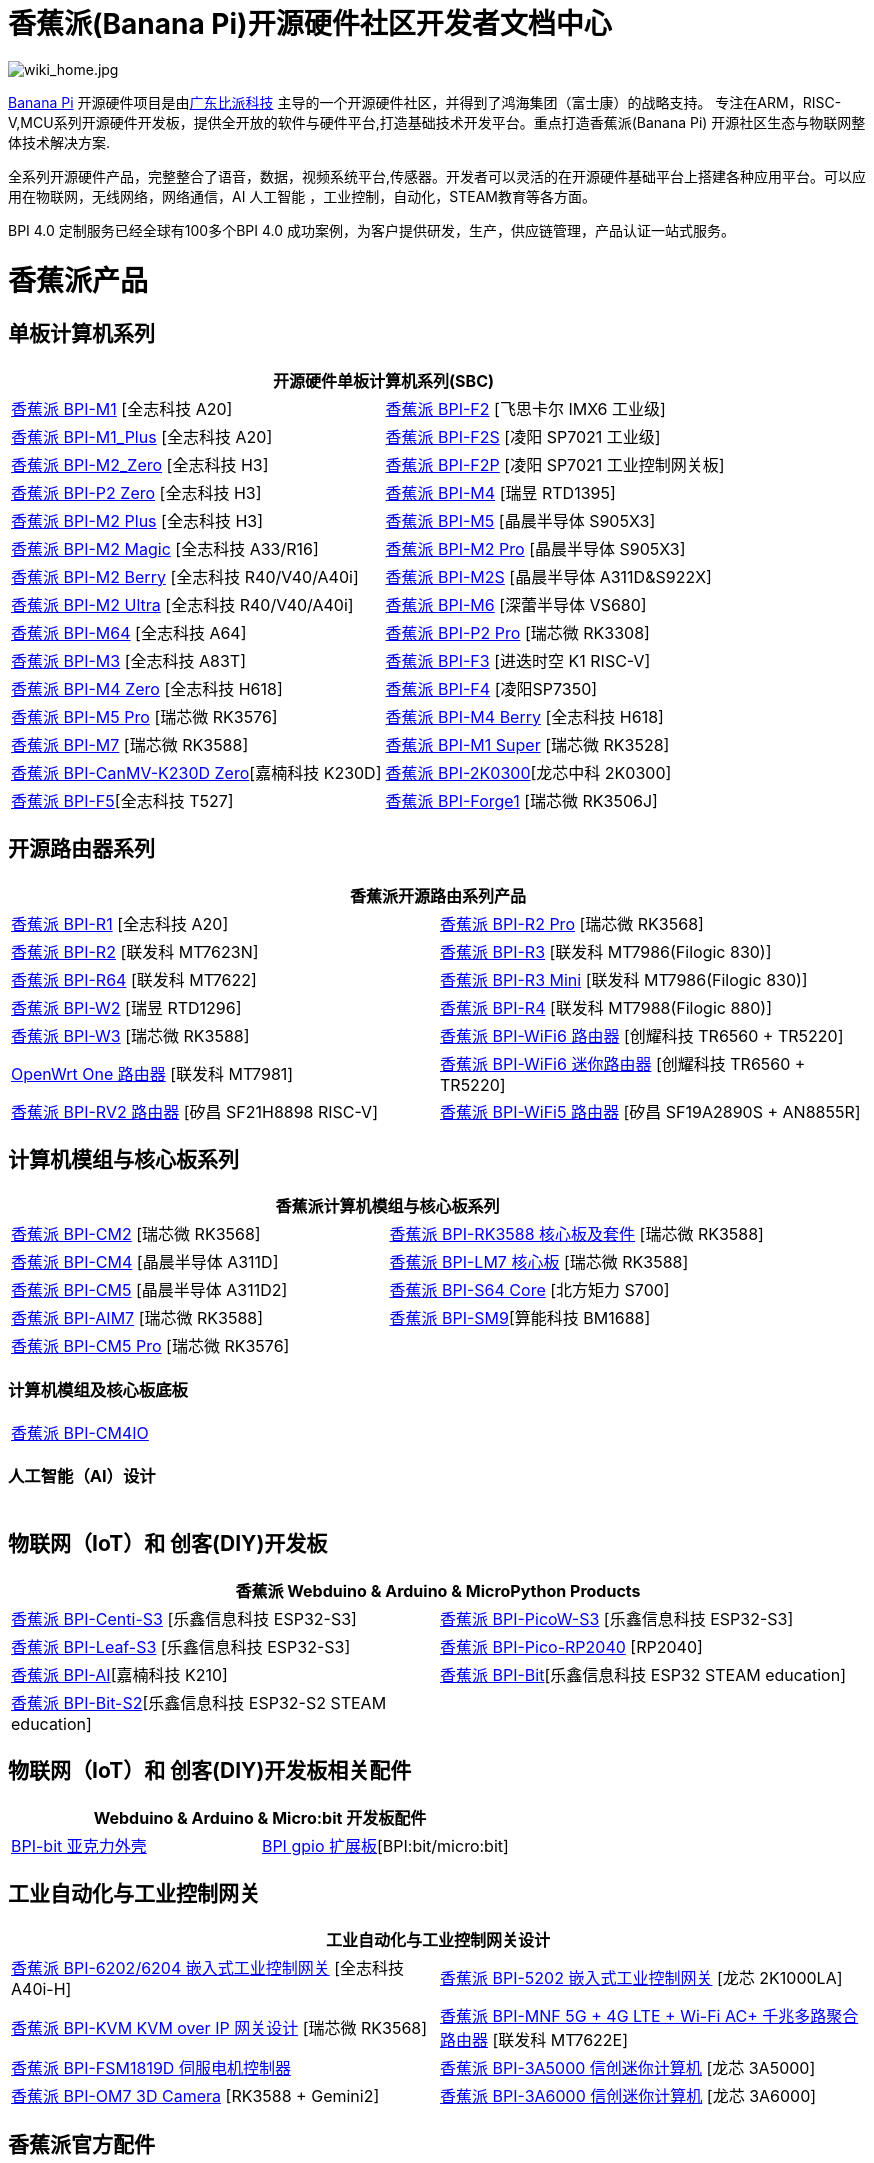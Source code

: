 = 香蕉派(Banana Pi)开源硬件社区开发者文档中心

image::/wiki_home.jpg[wiki_home.jpg]

link:http://www.banana-pi.org/[Banana Pi] 开源硬件项目是由link:https://wiki.banana-pi.org/[广东比派科技] 主导的一个开源硬件社区，并得到了鸿海集团（富士康）的战略支持。 专注在ARM，RISC-V,MCU系列开源硬件开发板，提供全开放的软件与硬件平台,打造基础技术开发平台。重点打造香蕉派(Banana Pi) 开源社区生态与物联网整体技术解决方案.

全系列开源硬件产品，完整整合了语音，数据，视频系统平台,传感器。开发者可以灵活的在开源硬件基础平台上搭建各种应用平台。可以应用在物联网，无线网络，网络通信，AI 人工智能 ，工业控制，自动化，STEAM教育等各方面。

BPI 4.0 定制服务已经全球有100多个BPI 4.0 成功案例，为客户提供研发，生产，供应链管理，产品认证一站式服务。

= 香蕉派产品

== 单板计算机系列
|=====
2+| 开源硬件单板计算机系列(SBC)

|link:/zh/BPI-M1/BananaPi_BPI-M1[香蕉派 BPI-M1] [全志科技 A20] | link:/zh/BPI-F2/BananaPi_BPI-F2[香蕉派 BPI-F2] [飞思卡尔 IMX6 工业级]

| link:/zh/BPI-M1_Plus/BananaPi_BPI-M1_Plus[香蕉派 BPI-M1_Plus] [全志科技 A20] | link:/zh/BPI-F2S/BananaPi_BPI-F2S[香蕉派 BPI-F2S] [凌阳 SP7021 工业级]

| link:/zh/BPI-M2_Zero/BananaPi_BPI-M2_Zero[香蕉派 BPI-M2_Zero] [全志科技 H3] | link:/zh/BPI-F2P/BananaPi_BPI-F2P[香蕉派 BPI-F2P] [凌阳 SP7021 工业控制网关板]

| link:/zh/BPI-P2_Zero/BananaPi_BPI-P2_Zero[香蕉派 BPI-P2 Zero] [全志科技 H3] | link:/zh/BPI-M4/BananaPi_BPI-M4[香蕉派 BPI-M4] [瑞昱 RTD1395]

| link:/zh/BPI-M2_Plus/BananaPi_BPI-M2_Plus[香蕉派 BPI-M2 Plus] [全志科技 H3] | link:/zh/BPI-M5/BananaPi_BPI-M5[香蕉派 BPI-M5] [晶晨半导体 S905X3] 

| link:/zh/BPI-M2_Magic/BananaPi_BPI-M2_Magic[香蕉派 BPI-M2 Magic] [全志科技 A33/R16] | link:/zh/BPI-M2_Pro/BananaPi_BPI-M2_Pro[香蕉派 BPI-M2 Pro] [晶晨半导体 S905X3]

| link:/zh/BPI-M2_Berry/BananaPi_BPI-M2_Berry[香蕉派 BPI-M2 Berry] [全志科技 R40/V40/A40i] | link:/zh/BPI-M2_Super/BananaPi_BPI-M2_Super[香蕉派 BPI-M2S] [晶晨半导体 A311D&S922X]

| link:/zh/BPI-M2_Ultra/BananaPi_BPI-M2_Ultra[香蕉派 BPI-M2 Ultra] [全志科技 R40/V40/A40i] | link:/zh/BPI-M6/BananaPi_BPI-M6[香蕉派 BPI-M6] [深蕾半导体 VS680]

| link:/zh/BPI-M64/BananaPi_BPI-M64[香蕉派 BPI-M64] [全志科技 A64] | link:/zh/BPI-P2_Pro/BananaPi_BPI-P2_Pro[香蕉派 BPI-P2 Pro] [瑞芯微 RK3308]

| link:/zh/BPI-M3/BananaPi_BPI-M3[香蕉派 BPI-M3] [全志科技 A83T] |
link:/zh/BPI-F3/BananaPi_BPI-F3[香蕉派 BPI-F3] [进迭时空 K1 RISC-V]

| link:/zh/BPI-M4_Zero/BananaPi_BPI-M4_Zero[香蕉派 BPI-M4 Zero] [全志科技 H618] 
| link:https://docs.banana-pi.org/zh/BPI-F4/BananaPi_BPI-F4[香蕉派 BPI-F4] [凌阳SP7350] 

| link:/zh/BPI-M5/BananaPi_BPI-M5_Pro[香蕉派 BPI-M5 Pro] [瑞芯微 RK3576]  

| link:/zh/BPI-M4_Berry/BananaPi_BPI-M4_Berry[香蕉派 BPI-M4 Berry] [全志科技 H618]
| link:/zh/BPI-M7/BananaPi_BPI-M7[香蕉派 BPI-M7] [瑞芯微 RK3588]  

| link:/zh/BPI-M1S/BananaPi_BPI-M1S[香蕉派 BPI-M1 Super] [瑞芯微 RK3528]|   
link:/zh/BPI-CanMV-K230D/BananaPi_BPI-CanMV-K230D-Zero[香蕉派 BPI-CanMV-K230D Zero][嘉楠科技 K230D]

| link:/zh/BPI-2K0300/BananaPI_BPI-2K0300[香蕉派 BPI-2K0300][龙芯中科 2K0300]   
|link:/zh/BPI-F5/BananaPI_BPI-F5[香蕉派 BPI-F5][全志科技 T527]

| link:/zh/BPI-Forge1/BananaPi_BPI-Forge1[香蕉派 BPI-Forge1] [瑞芯微 RK3506J]
|

|=====
== 开源路由器系列 
|=====
2+| 香蕉派开源路由系列产品

| link:/zh/BPI-R1/BananaPi_BPI-R1[香蕉派 BPI-R1] [全志科技 A20] | link:/zh/BPI-R2_Pro/BananaPi_BPI-R2_Pro[香蕉派 BPI-R2 Pro] [瑞芯微 RK3568]

| link:/zh/BPI-R2/BananaPi_BPI-R2[香蕉派 BPI-R2] [联发科 MT7623N] | link:/zh/BPI-R3/BananaPi_BPI-R3[香蕉派 BPI-R3] [联发科 MT7986(Filogic 830)]

| link:/zh/BPI-R64/BananaPi_BPI-R64[香蕉派 BPI-R64] [联发科 MT7622] | link:/zh/BPI-R3_Mini/BananaPi_BPI-R3_Mini[香蕉派 BPI-R3 Mini] [联发科 MT7986(Filogic 830)]

| link:/zh/BPI-W2/BananaPi_BPI-W2[香蕉派 BPI-W2] [瑞昱 RTD1296] | link:/zh/BPI-R4/BananaPi_BPI-R4[香蕉派 BPI-R4] [联发科 MT7988(Filogic 880)]

| link:/zh/BPI-W3/BananaPi_BPI-W3[香蕉派 BPI-W3] [瑞芯微 RK3588] | link:/zh/BPI-WiFi6_Router/BananaPi_BPI-WiFi6_Router[香蕉派 BPI-WiFi6 路由器] [创耀科技 TR6560 + TR5220]

| link:/zh/OpenWRT-One/BananaPi_OpenWRT-One[OpenWrt One 路由器] [联发科 MT7981] | link:/zh/BPI-WiFi6_Mini/BananaPi_BPI-WiFi6_Mini[香蕉派 BPI-WiFi6 迷你路由器] [创耀科技 TR6560 + TR5220]
|  link:/zh/BPI-RV2/BananaPi_BPI-RV2[香蕉派 BPI-RV2 路由器] [矽昌 SF21H8898 RISC-V] | link:/zh/BPI-WiFi5/BananaPi_BPI-WiFi5_Router[香蕉派 BPI-WiFi5 路由器] [矽昌 SF19A2890S + AN8855R]
|=====

== 计算机模组与核心板系列

|=====
2+| 香蕉派计算机模组与核心板系列

| link:/zh/BPI-CM2/BananaPi_BPI-CM2[香蕉派 BPI-CM2] [瑞芯微 RK3568] | link:/zh/BPI-RK3588_CoreBoardAndDevelopmentKit/BananaPi_BPI-RK3588_CoreBoardAndDevelopmentKit[香蕉派 BPI-RK3588  核心板及套件] [瑞芯微 RK3588]

| link:/zh/BPI-CM4/BananaPi_BPI-CM4[香蕉派 BPI-CM4] [晶晨半导体 A311D] | 
link:/zh/BPI-LM7/LM7[香蕉派 BPI-LM7 核心板] [瑞芯微 RK3588]

| link:/zh/BPI-CM5/BananaPi_BPI-CM5[香蕉派 BPI-CM5] [晶晨半导体 A311D2] | 
link:/zh/BPI-S64_Core/BananaPi_BPI-S64_Core[香蕉派 BPI-S64 Core] [北方矩力 S700]

| link:/zh/BPI-AIM7/BananaPi_BPI-AIM7[香蕉派 BPI-AIM7] [瑞芯微 RK3588] | 
link:/zh/BPI-SM9_Core/BananaPi_BPI-SM9[香蕉派 BPI-SM9][算能科技 BM1688]

|link:/zh/BPI-CM5_Pro/BananaPi_BPI-CM5_Pro[香蕉派 BPI-CM5 Pro] [瑞芯微 RK3576] |  
|=====

=== 计算机模组及核心板底板

|=====
| link:/zh/BPI-CM4IO/BananaPi_BPI-CM4IO[香蕉派 BPI-CM4IO] | 
|=====

=== 人工智能（AI）设计

|=====
|   | 
|=====

== 物联网（IoT）和 创客(DIY)开发板

|=====
2+| **香蕉派 Webduino & Arduino & MicroPython Products**

| link:/zh/BPI-Centi-S3/BananaPi_BPI-Centi-S3[香蕉派 BPI-Centi-S3] [乐鑫信息科技 ESP32-S3] | link:/zh/BPI-PicoW-S3/BananaPi_BPI-PicoW-S3[香蕉派 BPI-PicoW-S3] [乐鑫信息科技 ESP32-S3]

|  link:/zh/BPI-Leaf-S3/BananaPi_BPI-Leaf-S3[香蕉派 BPI-Leaf-S3] [乐鑫信息科技 ESP32-S3] |
link:/zh/BPI-Pico-2040/BananaPi_BPI-Pico-2040[香蕉派 BPI-Pico-RP2040] [RP2040]

| link:/zh/BPI-AI/BananaPi_BPI-AI[香蕉派 BPI-AI][嘉楠科技 K210] |
link:/zh/BPI-Bit/BananaPi_BPI-Bit[香蕉派 BPI-Bit][乐鑫信息科技 ESP32 STEAM education] 
| link:/zh/BPI-Bit-S2/BananaPi_BPI-Bit-S2[香蕉派 BPI-Bit-S2][乐鑫信息科技 ESP32-S2 STEAM education] |
|=====

== 物联网（IoT）和 创客(DIY)开发板相关配件
|=====
2+| Webduino & Arduino & Micro:bit 开发板配件

| link:/zh/BPI-bit_acrylic_shell/BananaPi_BPI-bit_acrylic_shell[BPI-bit 亚克力外壳]| link:/zh/BPI-gpio_expansion_board/BananaPi_BPI-gpio_expansion_board[BPI gpio 扩展板][BPI:bit/micro:bit] 
|=====

== 工业自动化与工业控制网关

|=====
2+| 工业自动化与工业控制网关设计

| link:/zh/BPI-6202/BananaPi_BPI-6202[香蕉派 BPI-6202/6204 嵌入式工业控制网关] [全志科技 A40i-H] | link:/zh/BPI-5202/BananaPi_BPI-5202[香蕉派 BPI-5202 嵌入式工业控制网关] [龙芯 2K1000LA]

| link:/zh/BPI-KVM/BananaPi_BPI-KVM[香蕉派 BPI-KVM KVM over IP 网关设计] [瑞芯微 RK3568] | link:/zh/BPI-MNF/BananPI_CPI-MNF/[香蕉派 BPI-MNF 5G + 4G LTE + Wi-Fi AC+ 千兆多路聚合路由器] [联发科 MT7622E] 
| link:/zh/BPI-FSM1819D/BananaPi_BPI-FSM1819D[香蕉派 BPI-FSM1819D 伺服电机控制器] 

| link:/zh/BPI-3A5000/BananaPi_BPI-3A5000[香蕉派 BPI-3A5000 信创迷你计算机] [龙芯 3A5000] 

|link:/zh/BPI-OM7/BananaPi_BPI-OM7[香蕉派 BPI-OM7 3D Camera] [RK3588 + Gemini2]



| link:/zh/BPI-3A6000/BananaPi_BPI-3A6000[香蕉派 BPI-3A6000 信创迷你计算机] [龙芯 3A6000] 
|=====


== 香蕉派官方配件
|=====
2+| 开源硬件开发板官方配件

| link:/en/BPI-R4/BananaPi_BPI-R4-NIC-BE14[BPI-R4-NIC-BE14 Wi-Fi7 模块]
| link:/zh/BPI-9600/BananaPi_BPI-9600[香蕉派 BPI-9600 IEEE 802.3af PoE 模块]
| link:/zh/BPI-9460/BananaPi_BPI-9460[香蕉派 BPI-9460 IEEE 802.3af 隔离型PoE模块]
| link:/zh/BPI-7604/BananaPi_BPI-7604[香蕉派 BPI-7604 IEEE 802.3af PoE 分路器模块]
| link:/zh/BPI-7402/BananaPi_BPI-7402[香蕉派 BPI-7402 IEEE 802.3at PoE 模块]
| link:/zh/BPI-6175/BananaPi_BPI-6175[香蕉派 BPI-6175 单通道PoE++ BT PSE模块]
| link:/zh/BPI-Zigbee-BT/BananaPi_BPI-Zigbee-BT[香蕉派 BPI Zigbee BT5.0 物联网模块]
| link:/zh/BPI-LCD_1602/BananaPi_BPI-LCD_1602[香蕉派 BPI LCD 1602 显示模块]
| link:/zh/BPI-OLED/BananaPi_BPI-OLED[香蕉派 BPI OLED 显示模块]
| link:/zh/BPI-RGB_LED/BananaPi_BPI_RGB_LED[香蕉派 BPI RGB LED 矩阵扩展模块]
| link:/zh/BPI-BerrClip/BananaPi_BPI-BerryClip[香蕉派 BPI BerryClip 模块]
|=====

== 香蕉派开源社区 BPI 4.0 OEM & ODM 一站式定制服务

|=====
|   |
|=====


= 软件 & 开发工具
== 嵌入式开发系统

TIP: link:/en/operating_system/Armbian[Armbian]

TIP: link:/en/operating_system/Tina_Linux[Tina Linux]

TIP: link:/en/operating_system/Mainline_Linux_uboot[Mainline Linux uboot 2019.07]

== 教程

TIP: link:/en/tutorial/how_to_build_a_image_with_bsp[How_to_build_a_image_with_BSP]

TIP: link:/en/tutorial/Docker_Environment_Configuration[Docker Environment Configuration]

TIP: link:/en/tutorial/How_to_use_DHT_Sensor_via_BananaPi[How to use DHT Sensor via Banana Pi]

TIP: link:/en/tutorial/how_to_get_the_log_information_for_BananaPi_board[How to get the log information for Banana Pi board]

TIP: link:/en/BPI-4G_module/using_4G_module_with_BananaPi[Using 4G module with BananaPi]

TIP: link:/en/tutorial/WiFi_AP_BT_BLE_on_BananaPi[WiFi/AP/BT/BLE on BananaPi]

TIP: link:/en/tutorial/OpenCV_3_4x_on_BananaPi[OpenCV 3.4x on BananaPi]


== 开源社区软件源代码

香蕉派开源社区官方github源代码 : https://github.com/bpi-sinovoip

物联网（IoT）和 创客(DIY)开发板官方 github源代码 : https://github.com/BPI-STEAM

= 样品购买

link:https://www.aliexpress.com/store/1100417230[香蕉派速卖通官方店铺]   +   link:https://www.aliexpress.com/store/1101951077[BPI Aliexpress online shop]   +   link:https://shop108780008.taobao.com/?spm=a1z10.1.0.0.EZ5mQu[香蕉派淘宝官方店铺]  +   link:https://www.joom.com/en/search/q.banana%20pi[香蕉派官方Joom店铺]

= 联系我们

Judy Huang : judyhuang@banana-pi.com    Klaus Chen : klauschen@banana-pi.com

Hailey Chen : haileychen@banana-pi.com   Cherry Li  : cherryli@banana-pi.com

Wendy Song : wendysong@banana-pi.com    Mia Li     : mia@banana-pi.com

Allen Deng : allen@banana-pi.com
